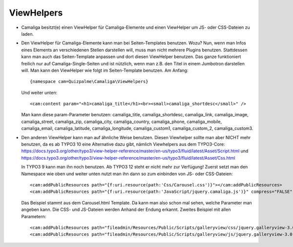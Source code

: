 ﻿.. include:: /Includes.rst.txt


ViewHelpers
^^^^^^^^^^^

- Camaliga besitzt(e) einen ViewHelper für Camaliga-Elemente und einen ViewHelper um JS- oder CSS-Dateien zu laden.

- Den ViewHelper für Camaliga-Elemente kann man bei Seiten-Templates benutzen. Wozu?
  Nun, wenn man Infos eines Elements an verschiedenen Stellen darstellen will, muss man nicht mehrere Plugins benutzen.
  Stattdessen kann man auch das Seiten-Template anpassen und dort diesen ViewHelper benutzen.
  Das ganze funktioniert freilich nur auf Camaliga-Single-Seiten und ist nützlich, wenn man z.B. den Titel
  in einem Jumbotron darstellen will. Man kann den ViewHelper wie folgt im Seiten-Template benutzen. Am Anfang::

    {namespace cam=Quizpalme\Camaliga\ViewHelpers}

  Und weiter unten::

    <cam:content param="<h1>camaliga_title</h1><br><small>camaliga_shortdesc</small>" />

  Man kann diese param-Parameter benutzen:
  camaliga_title, camaliga_shortdesc, camaliga_link, camaliga_image, camaliga_street, camaliga_zip, camaliga_city, camaliga_country,
  camaliga_phone, camaliga_mobile, camaliga_email, camaliga_latitude, camaliga_longitude, camaliga_custom1, camaliga_custom_2, camaliga_custom3.

- Den anderen ViewHelper kann man auf ähnliche Weise benutzen. Diesen Viewhelper sollte man aber NICHT mehr benutzen, da es
  ab TYPO3 10 eine Alternative dazu gibt, nämlich Viewhelpers aus dem TYPO3-Core:
  https://docs.typo3.org/other/typo3/view-helper-reference/master/en-us/typo3/fluid/latest/Asset/Script.html
  und
  https://docs.typo3.org/other/typo3/view-helper-reference/master/en-us/typo3/fluid/latest/Asset/Css.html

  In TYPO3 9 kann man ihn noch benutzen. Ab TYPO3 12 steht er nicht mehr zur Verfügung!
  Zuerst setzt man den Namespace wie oben und weiter unten nutzt man ihn dann so zum einbinden von JS- oder CSS-Dateien::

    <cam:addPublicResources path="{f:uri.resource(path:'Css/Carousel.css')}"></cam:addPublicResources>
    <cam:addPublicResources path="{f:uri.resource(path:'JavaScript/jquery.camaliga.js')}" compress="FALSE" footer="TRUE"></cam:addPublicResources>

  Das Beispiel stammt aus dem Carousel.html Template. Da kann man also schon mal sehen, welche Parameter man angeben kann.
  Die CSS- und JS-Dateien werden Anhand der Endung erkannt. Zweites Beispiel mit allen Parametern::

    <cam:addPublicResources path="fileadmin/Resources/Public/Scripts/galleryview/css/jquery.galleryview-3.0-dev.css"></cam:addPublicResources>
    <cam:addPublicResources path="fileadmin/Resources/Public/Scripts/galleryview/js/jquery.galleryview-3.0-dev.js" compress="FALSE" footer="TRUE" library=""></cam:addPublicResources>
